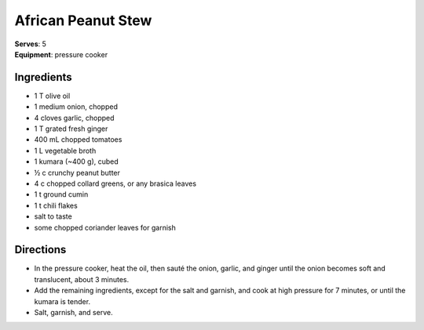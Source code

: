 African Peanut Stew
====================
| **Serves**: 5
| **Equipment**: pressure cooker


Ingredients
--------------
- 1 T olive oil
- 1 medium onion, chopped
- 4 cloves garlic, chopped
- 1 T grated fresh ginger
- 400 mL chopped tomatoes
- 1 L vegetable broth
- 1 kumara (~400 g), cubed
- ½ c crunchy peanut butter
- 4 c chopped collard greens, or any brasica leaves
- 1 t ground cumin
- 1 t chili flakes
- salt to taste
- some chopped coriander leaves for garnish


Directions
------------
- In the pressure cooker, heat the oil, then sauté the onion, garlic, and ginger until the onion becomes soft and translucent, about 3 minutes.
- Add the remaining ingredients, except for the salt and garnish, and cook at high pressure for 7 minutes, or until the kumara is tender.
- Salt, garnish, and serve.